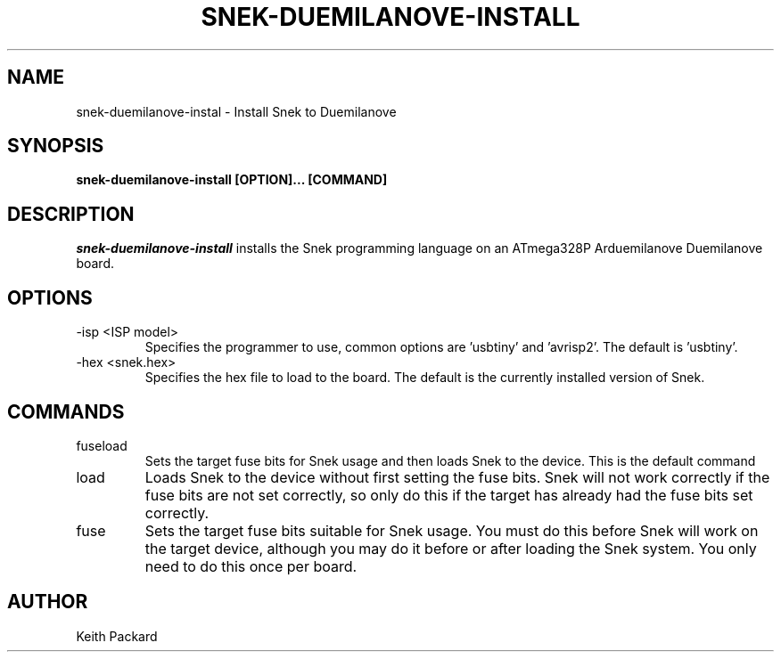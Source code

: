 .\"
.\" Copyright © 2019 Keith Packard <keithp@keithp.com>
.\"
.\" This program is free software; you can redistribute it and/or modify
.\" it under the terms of the GNU General Public License as published by
.\" the Free Software Foundation, either version 3 of the License, or
.\" (at your option) any later version.
.\"
.\" This program is distributed in the hope that it will be useful, but
.\" WITHOUT ANY WARRANTY; without even the implied warranty of
.\" MERCHANTABILITY or FITNESS FOR A PARTICULAR PURPOSE.  See the GNU
.\" General Public License for more details.
.\"
.TH SNEK-DUEMILANOVE-INSTALL 1 "snek-duemilanove-install" ""
.SH NAME
snek-duemilanove-instal \- Install Snek to Duemilanove
.SH SYNOPSIS
.B "snek-duemilanove-install" [OPTION]... [COMMAND]
.SH DESCRIPTION
.I snek-duemilanove-install
installs the Snek programming language on an ATmega328P Arduemilanove
Duemilanove board.
.SH OPTIONS
.TP
\-isp <ISP model>
Specifies the programmer to use, common options are 'usbtiny'
and 'avrisp2'. The default is 'usbtiny'.
.TP
\-hex <snek.hex>
Specifies the hex file to load to the board. The default is the
currently installed version of Snek.
.SH COMMANDS
.TP
fuseload
Sets the target fuse bits for Snek usage and then loads Snek to the
device. This is the default command
.TP
load
Loads Snek to the device without first setting the fuse bits. Snek
will not work correctly if the fuse bits are not set correctly, so
only do this if the target has already had the fuse bits set correctly.
.TP
fuse
Sets the target fuse bits suitable for Snek usage. You must do this
before Snek will work on the target device, although you may do it
before or after loading the Snek system. You only need to do this once
per board.
.SH AUTHOR
Keith Packard
